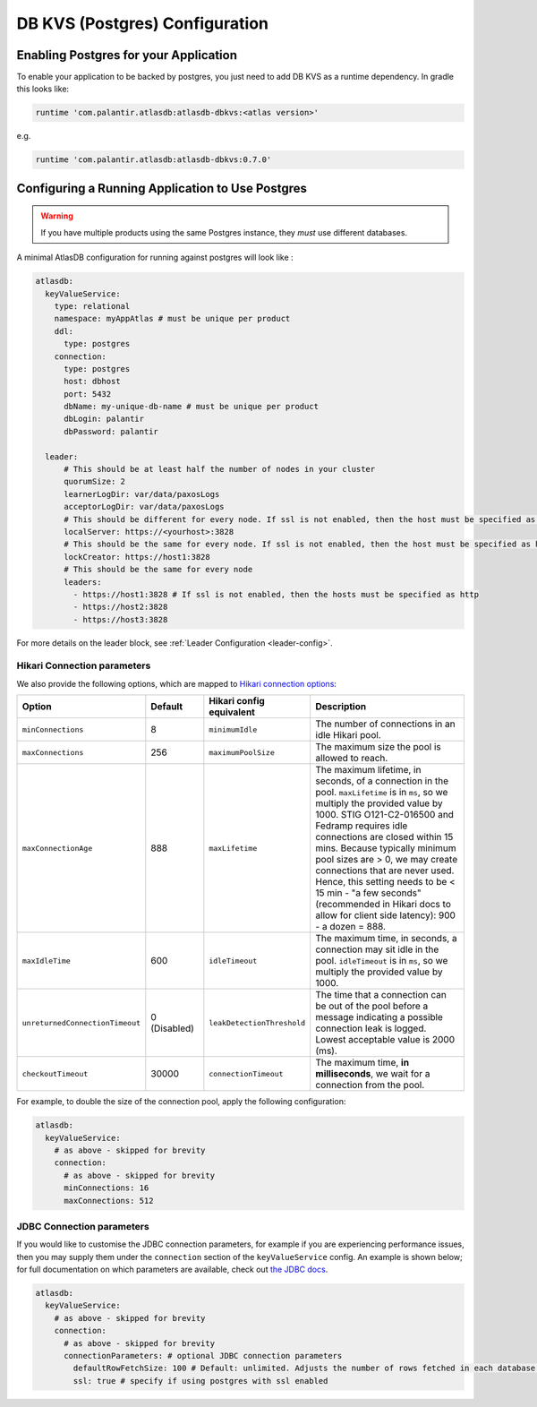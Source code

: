 .. _postgres-configuration:

===============================
DB KVS (Postgres) Configuration
===============================

Enabling Postgres for your Application
======================================

To enable your application to be backed by postgres, you just need to add DB KVS as a runtime dependency. In gradle this looks like:

.. code-block:: groovy

  runtime 'com.palantir.atlasdb:atlasdb-dbkvs:<atlas version>'

e.g.

.. code-block:: groovy

  runtime 'com.palantir.atlasdb:atlasdb-dbkvs:0.7.0'

Configuring a Running Application to Use Postgres
=================================================

.. warning::

  If you have multiple products using the same Postgres instance, they *must* use different databases.

A minimal AtlasDB configuration for running against postgres will look like :

.. code-block:: yaml

  atlasdb:
    keyValueService:
      type: relational
      namespace: myAppAtlas # must be unique per product
      ddl:
        type: postgres
      connection:
        type: postgres
        host: dbhost
        port: 5432
        dbName: my-unique-db-name # must be unique per product
        dbLogin: palantir
        dbPassword: palantir

    leader:
        # This should be at least half the number of nodes in your cluster
        quorumSize: 2
        learnerLogDir: var/data/paxosLogs
        acceptorLogDir: var/data/paxosLogs
        # This should be different for every node. If ssl is not enabled, then the host must be specified as http
        localServer: https://<yourhost>:3828
        # This should be the same for every node. If ssl is not enabled, then the host must be specified as http
        lockCreator: https://host1:3828
        # This should be the same for every node
        leaders:
          - https://host1:3828 # If ssl is not enabled, then the hosts must be specified as http
          - https://host2:3828
          - https://host3:3828

For more details on the leader block, see :ref:`Leader Configuration <leader-config>`.

Hikari Connection parameters
----------------------------

We also provide the following options, which are mapped to `Hikari connection options <https://github.com/brettwooldridge/HikariCP#configuration-knobs-baby>`__:

.. list-table::
    :widths: 20 20 20 80
    :header-rows: 1

    *    - Option
         - Default
         - Hikari config equivalent
         - Description

    *    - ``minConnections``
         - 8
         - ``minimumIdle``
         - The number of connections in an idle Hikari pool.

    *    - ``maxConnections``
         - 256
         - ``maximumPoolSize``
         - The maximum size the pool is allowed to reach.

    *    - ``maxConnectionAge``
         - 888
         - ``maxLifetime``
         - The maximum lifetime, in seconds, of a connection in the pool. ``maxLifetime`` is in ``ms``, so we multiply the provided value by 1000.  STIG O121-C2-016500 and Fedramp requires idle connections are closed within 15 mins. Because typically minimum pool sizes are > 0, we may create connections that are never used. Hence, this setting needs to be < 15 min - "a few seconds" (recommended in Hikari docs to allow for client side latency): 900 - a dozen = 888.

    *    - ``maxIdleTime``
         - 600
         - ``idleTimeout``
         - The maximum time, in seconds, a connection may sit idle in the pool. ``idleTimeout`` is in ``ms``, so we multiply the provided value by 1000.

    *    - ``unreturnedConnectionTimeout``
         - 0 (Disabled)
         - ``leakDetectionThreshold``
         - The time that a connection can be out of the pool before a message indicating a possible connection leak is logged. Lowest acceptable value is 2000 (ms).

    *    - ``checkoutTimeout``
         - 30000
         - ``connectionTimeout``
         - The maximum time, **in milliseconds**, we wait for a connection from the pool.

For example, to double the size of the connection pool, apply the following configuration:

.. code-block:: yaml

  atlasdb:
    keyValueService:
      # as above - skipped for brevity
      connection:
        # as above - skipped for brevity
        minConnections: 16
        maxConnections: 512

JDBC Connection parameters
--------------------------

If you would like to customise the JDBC connection parameters, for example if you are experiencing performance issues, then you may supply them under the ``connection`` section of the ``keyValueService`` config.
An example is shown below; for full documentation on which parameters are available, check out `the JDBC docs <https://jdbc.postgresql.org/documentation/head/connect.html>`__.

.. code-block:: yaml

  atlasdb:
    keyValueService:
      # as above - skipped for brevity
      connection:
        # as above - skipped for brevity
        connectionParameters: # optional JDBC connection parameters
          defaultRowFetchSize: 100 # Default: unlimited. Adjusts the number of rows fetched in each database request.
          ssl: true # specify if using postgres with ssl enabled
